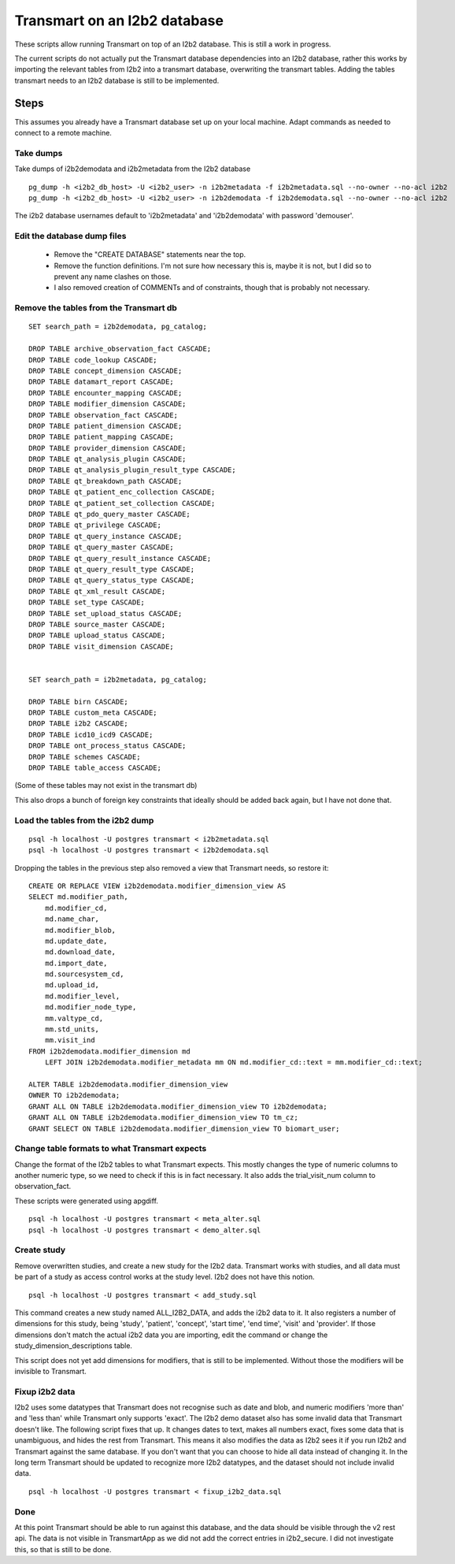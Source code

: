 Transmart on an I2b2 database
=============================


These scripts allow running Transmart on top of an I2b2 database. This is still a work in progress. 


The current scripts do not actually put the Transmart database dependencies into an I2b2 database, rather this works by importing the relevant tables from I2b2 into a transmart database, overwriting the transmart tables. Adding the tables transmart needs to an I2b2 database is still to be implemented.

Steps
-----

This assumes you already have a Transmart database set up on your local machine. Adapt commands as needed to connect to a remote machine.

Take dumps
~~~~~~~~~~

Take dumps of i2b2demodata and i2b2metadata from the I2b2 database

::

    pg_dump -h <i2b2_db_host> -U <i2b2_user> -n i2b2metadata -f i2b2metadata.sql --no-owner --no-acl i2b2
    pg_dump -h <i2b2_db_host> -U <i2b2_user> -n i2b2demodata -f i2b2demodata.sql --no-owner --no-acl i2b2

The i2b2 database usernames default to 'i2b2metadata' and 'i2b2demodata' with password 'demouser'.


Edit the database dump files
~~~~~~~~~~~~~~~~~~~~~~~~~~~~

  - Remove the "CREATE DATABASE" statements near the top.
  - Remove the function definitions. I'm not sure how necessary this is, maybe it is not, but I did so to prevent any name clashes on those.
  - I also removed creation of COMMENTs and of constraints, though that is probably not necessary.

Remove the tables from the Transmart db
~~~~~~~~~~~~~~~~~~~~~~~~~~~~~~~~~~~~~~~

::

    SET search_path = i2b2demodata, pg_catalog;

    DROP TABLE archive_observation_fact CASCADE;
    DROP TABLE code_lookup CASCADE;
    DROP TABLE concept_dimension CASCADE;
    DROP TABLE datamart_report CASCADE;
    DROP TABLE encounter_mapping CASCADE;
    DROP TABLE modifier_dimension CASCADE;
    DROP TABLE observation_fact CASCADE;
    DROP TABLE patient_dimension CASCADE;
    DROP TABLE patient_mapping CASCADE;
    DROP TABLE provider_dimension CASCADE;
    DROP TABLE qt_analysis_plugin CASCADE;
    DROP TABLE qt_analysis_plugin_result_type CASCADE;
    DROP TABLE qt_breakdown_path CASCADE;
    DROP TABLE qt_patient_enc_collection CASCADE;
    DROP TABLE qt_patient_set_collection CASCADE;
    DROP TABLE qt_pdo_query_master CASCADE;
    DROP TABLE qt_privilege CASCADE;
    DROP TABLE qt_query_instance CASCADE;
    DROP TABLE qt_query_master CASCADE;
    DROP TABLE qt_query_result_instance CASCADE;
    DROP TABLE qt_query_result_type CASCADE;
    DROP TABLE qt_query_status_type CASCADE;
    DROP TABLE qt_xml_result CASCADE;
    DROP TABLE set_type CASCADE;
    DROP TABLE set_upload_status CASCADE;
    DROP TABLE source_master CASCADE;
    DROP TABLE upload_status CASCADE;
    DROP TABLE visit_dimension CASCADE;


    SET search_path = i2b2metadata, pg_catalog;

    DROP TABLE birn CASCADE;
    DROP TABLE custom_meta CASCADE;
    DROP TABLE i2b2 CASCADE;
    DROP TABLE icd10_icd9 CASCADE;
    DROP TABLE ont_process_status CASCADE;
    DROP TABLE schemes CASCADE;
    DROP TABLE table_access CASCADE;


(Some of these tables may not exist in the transmart db)

This also drops a bunch of foreign key constraints that ideally should be added back again, but I have not done that.

Load the tables from the i2b2 dump
~~~~~~~~~~~~~~~~~~~~~~~~~~~~~~~~~~

::

    psql -h localhost -U postgres transmart < i2b2metadata.sql
    psql -h localhost -U postgres transmart < i2b2demodata.sql

Dropping the tables in the previous step also removed a view that Transmart needs, so restore it:

::

    CREATE OR REPLACE VIEW i2b2demodata.modifier_dimension_view AS 
    SELECT md.modifier_path,
        md.modifier_cd,
        md.name_char,
        md.modifier_blob,
        md.update_date,
        md.download_date,
        md.import_date,
        md.sourcesystem_cd,
        md.upload_id,
        md.modifier_level,
        md.modifier_node_type,
        mm.valtype_cd,
        mm.std_units,
        mm.visit_ind
    FROM i2b2demodata.modifier_dimension md
        LEFT JOIN i2b2demodata.modifier_metadata mm ON md.modifier_cd::text = mm.modifier_cd::text;

    ALTER TABLE i2b2demodata.modifier_dimension_view
    OWNER TO i2b2demodata;
    GRANT ALL ON TABLE i2b2demodata.modifier_dimension_view TO i2b2demodata;
    GRANT ALL ON TABLE i2b2demodata.modifier_dimension_view TO tm_cz;
    GRANT SELECT ON TABLE i2b2demodata.modifier_dimension_view TO biomart_user;



Change table formats to what Transmart expects
~~~~~~~~~~~~~~~~~~~~~~~~~~~~~~~~~~~~~~~~~~~~~~

Change the format of the I2b2 tables to what Transmart expects. This mostly changes the type of numeric columns to another numeric type, so we need to check if this is in fact necessary. It also adds the trial_visit_num column to observation_fact.

These scripts were generated using apgdiff.

::

    psql -h localhost -U postgres transmart < meta_alter.sql
    psql -h localhost -U postgres transmart < demo_alter.sql


Create study
~~~~~~~~~~~~
    
Remove overwritten studies, and create a new study for the I2b2 data. Transmart works with studies, and all data must be part of a study as access control works at the study level. I2b2 does not have this notion.

::

    psql -h localhost -U postgres transmart < add_study.sql

This command creates a new study named ALL_I2B2_DATA, and adds the i2b2 data to it. It also registers a number of dimensions for this study, being 'study', 'patient', 'concept', 'start time', 'end time', 'visit' and 'provider'. If those dimensions don't match the actual i2b2 data you are importing, edit the command or change the study_dimension_descriptions table.

This script does not yet add dimensions for modifiers, that is still to be implemented. Without those the modifiers will be invisible to Transmart.

Fixup i2b2 data
~~~~~~~~~~~~~~~

I2b2 uses some datatypes that Transmart does not recognise such as date and blob, and numeric modifiers 'more than' and 'less than' while Transmart only supports 'exact'. The I2b2 demo dataset also has some invalid data that Transmart doesn't like. The following script fixes that up. It changes dates to text, makes all numbers exact, fixes some data that is unambiguous, and hides the rest from Transmart. This means it also modifies the data as I2b2 sees it if you run I2b2 and Transmart against the same database. If you don't want that you can choose to hide all data instead of changing it. In the long term Transmart should be updated to recognize more I2b2 datatypes, and the dataset should not include invalid data.

::

    psql -h localhost -U postgres transmart < fixup_i2b2_data.sql

Done
~~~~

At this point Transmart should be able to run against this database, and the data should be visible through the v2 rest api. The data is not visible in TransmartApp as we did not add the correct entries in i2b2_secure. I did not investigate this, so that is still to be done.